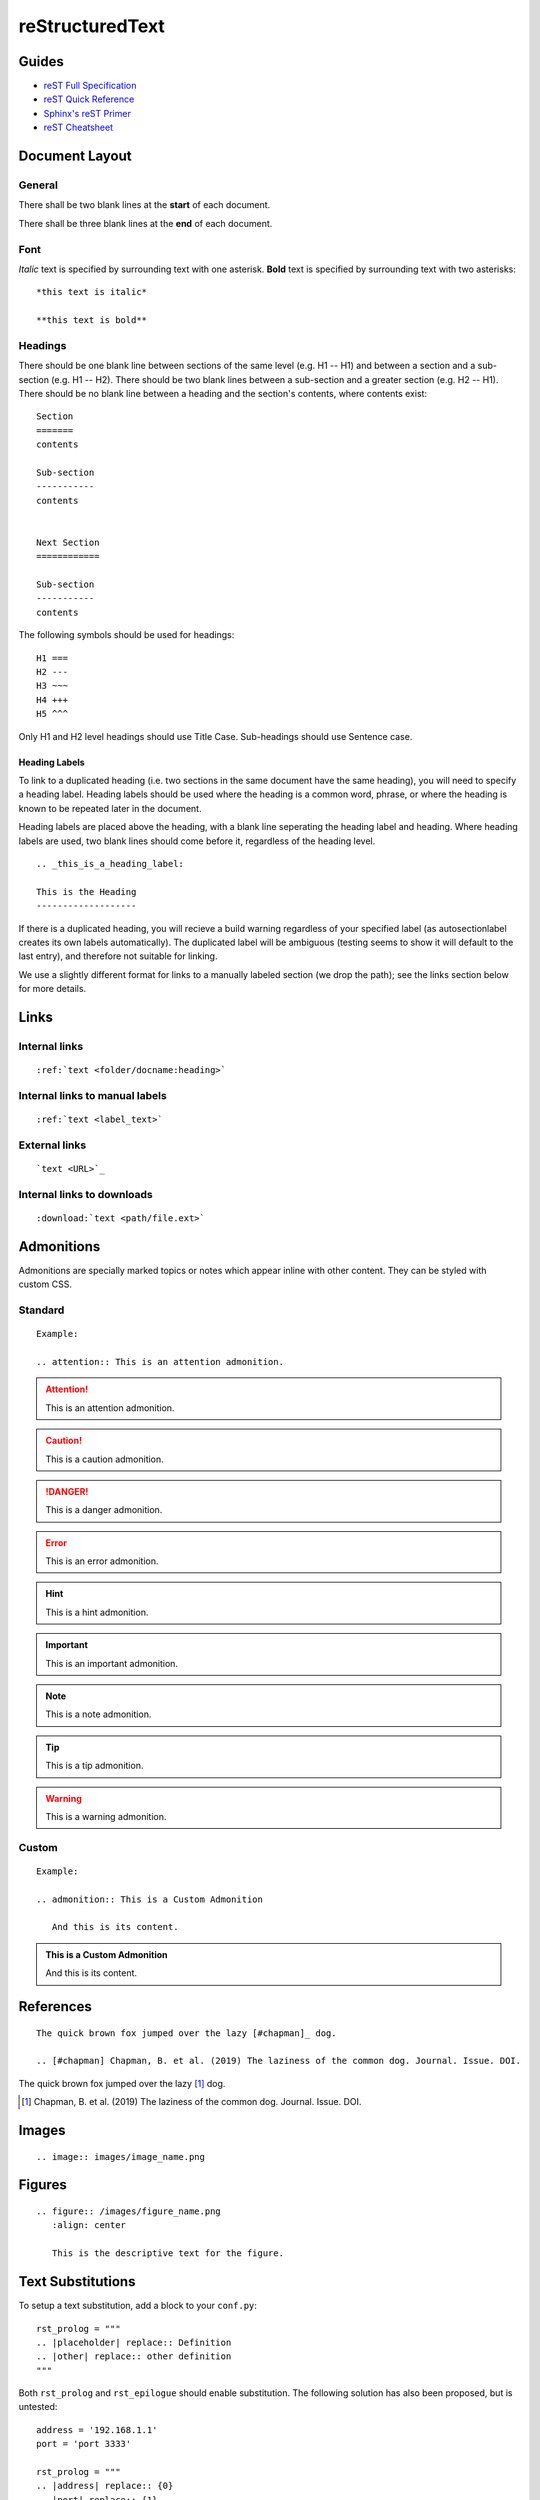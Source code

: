 

reStructuredText
================

Guides
------

- `reST Full Specification <https://docutils.sourceforge.io/docs/ref/rst/restructuredtext.html>`_  
- `reST Quick Reference <https://docutils.sourceforge.io/docs/user/rst/quickref.html>`_
- `Sphinx's reST Primer <https://www.sphinx-doc.org/en/master/usage/restructuredtext/basics.html>`_
- `reST Cheatsheet <https://docutils.sourceforge.io/docs/user/rst/cheatsheet.html>`_  


Document Layout
---------------

General
~~~~~~~
There shall be two blank lines at the **start** of each document. 

There shall be three blank lines at the **end** of each document.

Font
~~~~
*Italic* text is specified by surrounding text with one asterisk. **Bold** text is specified by surrounding text with two asterisks::

   *this text is italic*

   **this text is bold**

Headings
~~~~~~~~
There should be one blank line between sections of the same level (e.g. H1 -- H1) and between a section and a sub-section (e.g. H1 -- H2). There should be two blank lines between a sub-section and a greater section (e.g. H2 -- H1). There should be no blank line between a heading and the section's contents, where contents exist::

   Section
   =======
   contents

   Sub-section
   -----------
   contents


   Next Section
   ============
   
   Sub-section
   -----------
   contents

The following symbols should be used for headings::

   H1 ===
   H2 ---
   H3 ~~~
   H4 +++
   H5 ^^^

Only H1 and H2 level headings should use Title Case. Sub-headings should use Sentence case.

Heading Labels
++++++++++++++
To link to a duplicated heading (i.e. two sections in the same document have the same heading), you will need to specify a heading label. Heading labels should be used where the heading is a common word, phrase, or where the heading is known to be repeated later in the document. 

Heading labels are placed above the heading, with a blank line seperating the heading label and heading. Where heading labels are used, two blank lines should come before it, regardless of the heading level.
::

   .. _this_is_a_heading_label:

   This is the Heading
   -------------------

If there is a duplicated heading, you will recieve a build warning regardless of your specified label (as autosectionlabel creates its own labels automatically). The duplicated label will be ambiguous (testing seems to show it will default to the last entry), and therefore not suitable for linking.

We use a slightly different format for links to a manually labeled section (we drop the path); see the links section below for more details.


Links
-----

Internal links
~~~~~~~~~~~~~~
::

   :ref:`text <folder/docname:heading>`

Internal links to manual labels
~~~~~~~~~~~~~~~~~~~~~~~~~~~~~~~
::
   
   :ref:`text <label_text>`

External links
~~~~~~~~~~~~~~
::

   `text <URL>`_

Internal links to downloads
~~~~~~~~~~~~~~~~~~~~~~~~~~~
::

   :download:`text <path/file.ext>`

Admonitions
-----------
Admonitions are specially marked topics or notes which appear inline with other content. They can be styled with custom CSS.

Standard
~~~~~~~~
::

   Example: 

   .. attention:: This is an attention admonition.

.. attention:: This is an attention admonition.
.. caution:: This is a caution admonition.
.. danger:: This is a danger admonition.
.. error:: This is an error admonition.
.. hint:: This is a hint admonition.
.. important:: This is an important admonition.
.. note:: This is a note admonition.
.. tip:: This is a tip admonition.
.. warning:: This is a warning admonition.

Custom
~~~~~~
::

   Example:

   .. admonition:: This is a Custom Admonition

      And this is its content.


.. admonition:: This is a Custom Admonition
   
   And this is its content.


References
----------
::

   The quick brown fox jumped over the lazy [#chapman]_ dog.

   .. [#chapman] Chapman, B. et al. (2019) The laziness of the common dog. Journal. Issue. DOI.


The quick brown fox jumped over the lazy [#chapman]_ dog.

.. [#chapman] Chapman, B. et al. (2019) The laziness of the common dog. Journal. Issue. DOI.


Images
------
::

   .. image:: images/image_name.png


Figures
-------
::

   .. figure:: /images/figure_name.png
      :align: center

      This is the descriptive text for the figure.


Text Substitutions
------------------

To setup a text substitution, add a block to your ``conf.py``::

  rst_prolog = """
  .. |placeholder| replace:: Definition
  .. |other| replace:: other definition
  """

Both ``rst_prolog`` and ``rst_epilogue`` should enable substitution. The following solution has also been proposed, but is untested::

  address = '192.168.1.1'
  port = 'port 3333'

  rst_prolog = """
  .. |address| replace:: {0}
  .. |port| replace:: {1}
  """.format(
  address, 
  port
  )

Then, simply add ``|placeholder|`` to your document to access the substitution.

